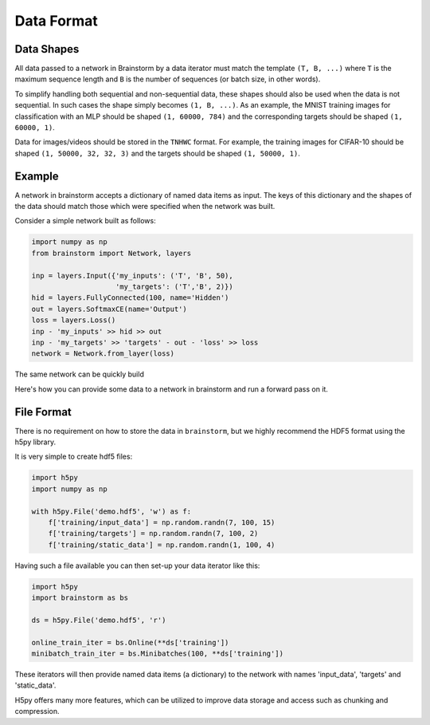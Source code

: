 .. _data_format:

###########
Data Format
###########

***********
Data Shapes
***********
All data passed to a network in Brainstorm by a data iterator must match
the template ``(T, B, ...)`` where ``T`` is the maximum sequence length and
``B`` is the number of sequences (or batch size, in other words).

To simplify handling both sequential and non-sequential data,
these shapes should also be used when the data is not sequential. In such cases
the shape simply becomes ``(1, B, ...)``. As an example, the MNIST training images
for classification with an MLP should be shaped ``(1, 60000, 784)`` and the
corresponding targets should be shaped ``(1, 60000, 1)``.

Data for images/videos should be stored in the ``TNHWC`` format. For
example, the training images for CIFAR-10 should be shaped
``(1, 50000, 32, 32, 3)`` and the targets should be shaped ``(1, 50000, 1)``.

*******
Example
*******

A network in brainstorm accepts a dictionary of named data items as input.
The keys of this dictionary and the shapes of the data should match those
which were specified when the network was built.

Consider a simple network built as follows:

.. code-block:: python

    import numpy as np
    from brainstorm import Network, layers

    inp = layers.Input({'my_inputs': ('T', 'B', 50),
                        'my_targets': ('T','B', 2)})
    hid = layers.FullyConnected(100, name='Hidden')
    out = layers.SoftmaxCE(name='Output')
    loss = layers.Loss()
    inp - 'my_inputs' >> hid >> out
    inp - 'my_targets' >> 'targets' - out - 'loss' >> loss
    network = Network.from_layer(loss)

The same network can be quickly build


Here's how you can provide some data to a network in brainstorm and run a
forward pass on it.

***********
File Format
***********
There is no requirement on how to store the data in ``brainstorm``, but we
highly recommend the HDF5 format using the h5py library.

It is very simple to create hdf5 files:

.. code-block:: python

    import h5py
    import numpy as np

    with h5py.File('demo.hdf5', 'w') as f:
        f['training/input_data'] = np.random.randn(7, 100, 15)
        f['training/targets'] = np.random.randn(7, 100, 2)
        f['training/static_data'] = np.random.randn(1, 100, 4)

Having such a file available you can then set-up your data iterator like this:

.. code-block:: python

    import h5py
    import brainstorm as bs

    ds = h5py.File('demo.hdf5', 'r')

    online_train_iter = bs.Online(**ds['training'])
    minibatch_train_iter = bs.Minibatches(100, **ds['training'])

These iterators will then provide named data items (a dictionary) to the
network with names 'input_data', 'targets' and 'static_data'.

H5py offers many more features, which can be utilized to improve data
storage and access such as chunking and compression.

